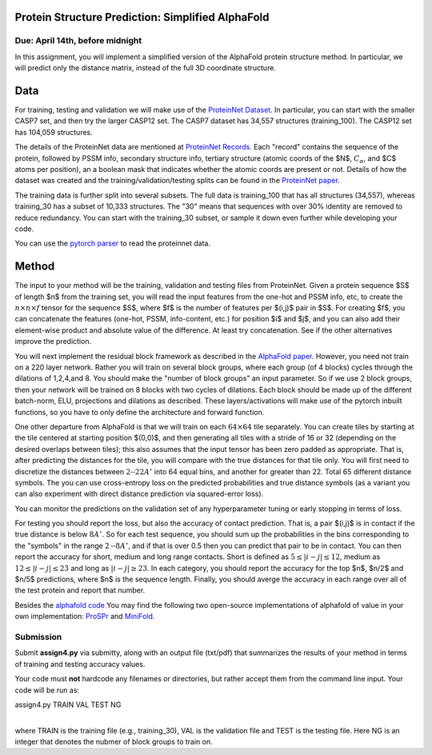 .. title: CSCI4969-6969 Assign4 
.. slug: mlib_assign4
.. date: 2020-04-05 16:21:31 UTC-04:00
.. tags: 
.. category: 
.. link: 
.. description: 
.. has_math: True
.. type: text

Protein Structure Prediction: Simplified AlphaFold 
--------------------------------------------------
Due: April 14th, before midnight
~~~~~~~~~~~~~~~~~~~~~~~~~~~~~~~~

In this assignment, you will implement a simplified version of the
AlphaFold protein structure method. In particular, we will predict only
the distance matrix, instead of the full 3D coordinate structure.

Data
----

For training, testing and validation we will make use of the `ProteinNet
Dataset <https://github.com/aqlaboratory/proteinnet>`_. In particular,
you can start with the smaller CASP7 set, and then try the larger CASP12
set. The CASP7 dataset has 34,557 structures (training_100). The CASP12
set has 104,059 structures.

The details of the ProteinNet data are mentioned at `ProteinNet Records
<https://github.com/aqlaboratory/proteinnet/blob/master/docs/proteinnet_records.md>`_.
Each "record" contains the sequence of the protein, followed by PSSM
info, secondary structure info, tertiary structure (atomic coords of the
$N$, :math:`C_{\alpha}`, and $C$ atoms per position), an a boolean mask that
indicates whether the atomic coords are present or not. Details of how
the dataset was created and the training/validation/testing splits can
be found in the `ProteinNet paper
<https://bmcbioinformatics.biomedcentral.com/articles/10.1186/s12859-019-2932-0>`_.

The training data is further split into several subsets. The full data
is training_100 that has all structures (34,557), whereas training_30
has a subset of 10,333 structures. The "30" means that sequences with
over 30% identity are removed to reduce redundancy. You can start with
the training_30 subset, or sample it down even further while developing
your code. 

You can use the `pytorch parser
<https://github.com/OpenProtein/openprotein/blob/master/preprocessing.py>`_
to read the proteinnet data. 


Method
------

The input to your method will be the training, validation and testing
files from ProteinNet.   
Given a protein sequence $S$ of length $n$ from the training set, you will read the input features from the
one-hot and PSSM info, etc, to create the :math:`n \times n \times f`
tensor for the sequence $S$, where $f$ is the number of features per $\(i,j\)$
pair in $S$. For creating $f$, you can concatenate the features
(one-hot, PSSM, info-content, etc.) for
position $i$ and $j$, and you can also add their element-wise product
and absolute value of the difference. At least try concatenation. See if
the other alternatives improve the prediction.

You will next implement the residual block framework as described in the
`AlphaFold paper <https://www.nature.com/articles/s41586-019-1923-7>`_.
However, you need not train on a 220 layer network. Rather you will
train on several block groups, where each group (of 4 blocks) cycles
through the dilations of 1,2,4,and 8. You should make the "number of
block groups" an input parameter. So if we use 2 block groups, then your
network will be trained on 8 blocks with two cycles of dilations. Each
block should be made up of the different batch-norm, ELU, projections
and dilations as described. These layers/activations will make use of
the pytorch inbuilt functions, so you have to only define the
architecture and forward function.

One other departure from AlphaFold is that we will train on
each :math:`64 \times 64` tile separately. 
You can create tiles by starting at the tile centered at starting
position $\(0,0\)$, and then generating all tiles with a stride of 16 or
32 (depending on the desired overlaps between tiles); this also assumes
that the input tensor has been zero padded as appropriate.
That is, after predicting the
distances for the tile, you will compare with the true distances for
that tile only. You will first need to discretize the distances between
:math:`\text{2--22} A^\circ` into 64 equal bins, and another for greater than 22. Total 65
different distance symbols. The you can use cross-entropy loss on the
predicted probabilities and true distance symbols (as a variant you can
also experiment with direct distance prediction via squared-error
loss).

You can monitor the predictions on the validation set of any
hyperparameter tuning or early stopping in terms of loss.

For testing you should report the loss, but also the accuracy of contact
prediction. That is, a pair $\(i,j\)$ is in contact if the true distance
is below :math:`8A^\circ`. So for each test sequence, you should sum up the
probabilities in the bins corresponding to the "symbols" in the range
:math:`2\text{--}8A^\circ`, and if that is over 0.5 then you can predict that pair to be in
contact. You can then report the accuracy for short, medium and long
range contacts. Short is defined as :math:`5 \le |i-j| \le 12`, medium as
:math:`12 \le |i-j| \le 23` and long as :math:`|i-j| \ge 23`. In each
category, you should report the accuracy for the top $n$, $n/2$ and
$n/5$ predictions, where $n$ is the sequence length. Finally, you should
averge the accuracy in each range over all of the test protein and
report that number.

Besides the `alphafold code
<https://github.com/deepmind/deepmind-research/tree/master/alphafold_casp13>`_
You may find the following two open-source implementations of alphafold
of value in your own implementation: `ProSPr
<https://github.com/dellacortelab/prospr>`_ and `MiniFold
<https://github.com/EricAlcaide/MiniFold>`_.


Submission
~~~~~~~~~~

Submit **assign4.py** via submitty, along with an output file (txt/pdf) that
summarizes the results of your method in terms of training and testing
accuracy values.

Your code must **not** hardcode any filenames or directories, but rather
accept them from the command line input. Your code will be run as:

| assign4.py TRAIN VAL TEST NG
|

where TRAIN is the training file (e.g., training_30), VAL is the
validation file and TEST is the testing file. Here NG is an integer that
denotes the nubmer of block groups to train on.

